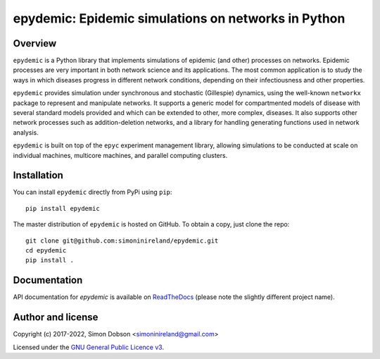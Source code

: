 epydemic: Epidemic simulations on networks in Python
=====================================================

.. image:: https://badge.fury.io/py/epydemic.svg
    :target: https://badge.fury.io/py/epydemic

.. image:: https://readthedocs.org/projects/pyepydemic/badge/?version=latest
    :target: https://pyepydemic.readthedocs.io/en/latest/index.html

.. image:: https://github.com/simoninireland/epydemic/actions/workflows/ci.yaml/badge.svg
    :target: https://github.com/simoninireland/epydemic/actions/workflows/ci.yaml

.. image:: https://pepy.tech/badge/epydemic
    :target: https://pepy.tech/project/epydemic

.. image:: https://www.gnu.org/graphics/gplv3-88x31.png
    :target: https://www.gnu.org/licenses/gpl-3.0.en.html

Overview
--------

``epydemic`` is a Python library that implements simulations of
epidemic (and other) processes on networks. Epidemic processes are
very important in both network science and its applications. The most
common application is to study the ways in which diseases progress in
different network conditions, depending on their infectiousness and
other properties.

``epydemic`` provides simulation under synchronous and stochastic
(Gillespie) dynamics, using the well-known ``networkx`` package to
represent and manipulate networks. It supports a generic model for
compartmented models of disease with several standard models provided
and which can be extended to other, more complex, diseases. It also
supports other network processes such as addition-deletion networks,
and a library for handling generating functions used in network
analysis.

``epydemic`` is built on top of the ``epyc`` experiment management
library, allowing simulations to be conducted at scale on individual
machines, multicore machines, and parallel computing clusters.


Installation
------------

You can install ``epydemic`` directly from PyPi using ``pip``:

::

   pip install epydemic

The master distribution of ``epydemic`` is hosted on GitHub. To obtain a
copy, just clone the repo:

::

    git clone git@github.com:simoninireland/epydemic.git
    cd epydemic
    pip install .



Documentation
-------------

API documentation for `epydemic` is available on `ReadTheDocs <https://pyepydemic.readthedocs.io/en/latest/>`_
(please note the slightly different project name).



Author and license
------------------

Copyright (c) 2017-2022, Simon Dobson <simoninireland@gmail.com>

Licensed under the `GNU General Public Licence v3 <https://www.gnu.org/licenses/gpl-3.0.en.html>`_.
